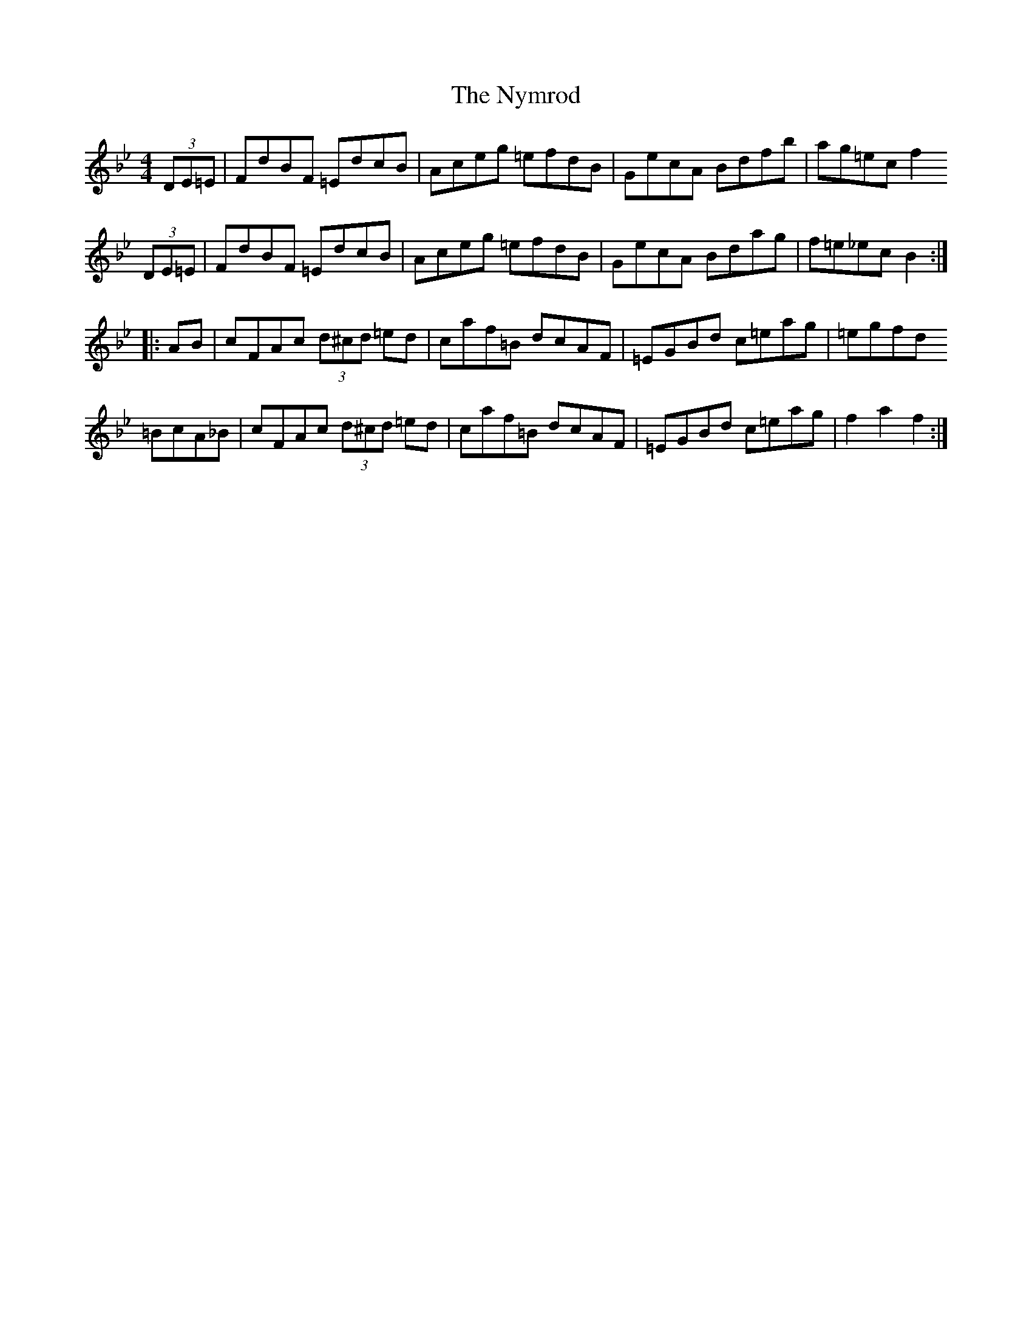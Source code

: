 X: 29733
T: Nymrod, The
R: hornpipe
M: 4/4
K: Gminor
(3DE=E|FdBF =EdcB|Aceg =efdB|GecA Bdfb|ag=ec f2
(3DE=E|FdBF =EdcB|Aceg =efdB|GecA Bdag|f=e_ec B2:|
|:AB|cFAc (3d^cd =ed|caf=B dcAF|=EGBd c=eag|=egfd
=BcA_B|cFAc (3d^cd =ed|caf=B dcAF|=EGBd c=eag|f2 a2 f2:|

